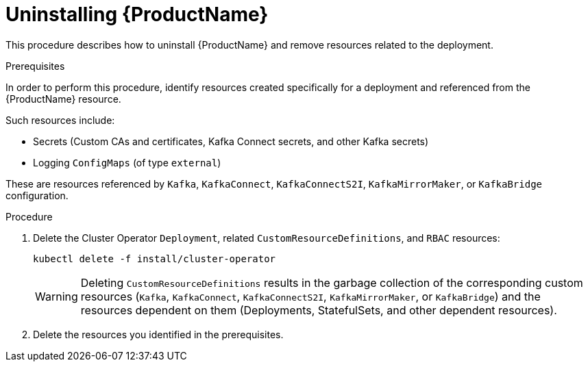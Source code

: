 // This module is included in the following assemblies:
//
// master.adoc

[id='uninstalling-{context}']
= Uninstalling {ProductName}

This procedure describes how to uninstall {ProductName} and remove resources related to the deployment.

.Prerequisites

In order to perform this procedure, identify resources created specifically for a deployment and referenced from the {ProductName} resource.

Such resources include:

* Secrets (Custom CAs and certificates, Kafka Connect secrets, and other Kafka secrets)
* Logging `ConfigMaps` (of type `external`)

These are resources referenced by `Kafka`, `KafkaConnect`, `KafkaConnectS2I`, `KafkaMirrorMaker`, or `KafkaBridge` configuration.

.Procedure

. Delete the Cluster Operator `Deployment`, related `CustomResourceDefinitions`, and `RBAC` resources:
+
[options="nowrap",subs="+quotes,attributes"]
----
kubectl delete -f install/cluster-operator
----
+
WARNING: Deleting `CustomResourceDefinitions` results in the garbage collection of the corresponding custom resources (`Kafka`, `KafkaConnect`, `KafkaConnectS2I`, `KafkaMirrorMaker`, or `KafkaBridge`) and the resources dependent on them (Deployments, StatefulSets, and other dependent resources).

. Delete the resources you identified in the prerequisites.
